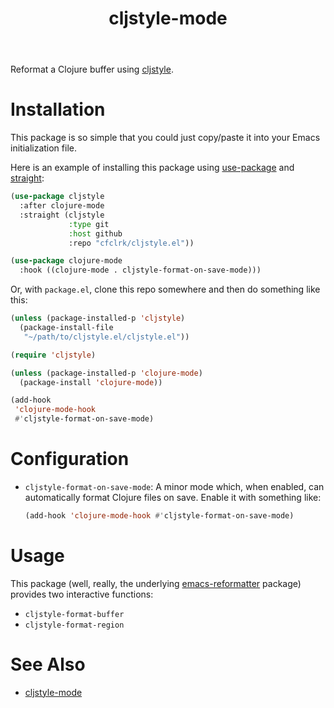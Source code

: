 #+TITLE: cljstyle-mode

Reformat a Clojure buffer using [[https://github.com/greglook/cljstyle][cljstyle]].

* Installation

  This package is so simple that you could just copy/paste it into your Emacs
  initialization file.

  Here is an example of installing this package using [[https://github.com/jwiegley/use-package][use-package]] and [[https://github.com/raxod502/straight.el][straight]]:

  #+begin_src emacs-lisp
    (use-package cljstyle
      :after clojure-mode
      :straight (cljstyle
                 :type git
                 :host github
                 :repo "cfclrk/cljstyle.el"))

    (use-package clojure-mode
      :hook ((clojure-mode . cljstyle-format-on-save-mode)))
  #+end_src

  Or, with =package.el=, clone this repo somewhere and then do something like
  this:

  #+begin_src emacs-lisp
    (unless (package-installed-p 'cljstyle)
      (package-install-file
       "~/path/to/cljstyle.el/cljstyle.el"))

    (require 'cljstyle)

    (unless (package-installed-p 'clojure-mode)
      (package-install 'clojure-mode))

    (add-hook
     'clojure-mode-hook
     #'cljstyle-format-on-save-mode)
  #+end_src

* Configuration

  - =cljstyle-format-on-save-mode=: A minor mode which, when enabled, can
    automatically format Clojure files on save. Enable it with something like:

    #+begin_src emacs-lisp
      (add-hook 'clojure-mode-hook #'cljstyle-format-on-save-mode)
    #+end_src

* Usage

  This package (well, really, the underlying [[https://github.com/purcell/emacs-reformatter][emacs-reformatter]] package) provides
  two interactive functions:

  - =cljstyle-format-buffer=
  - =cljstyle-format-region=

* See Also

  - [[https://github.com/jstokes/cljstyle-mode][cljstyle-mode]]
